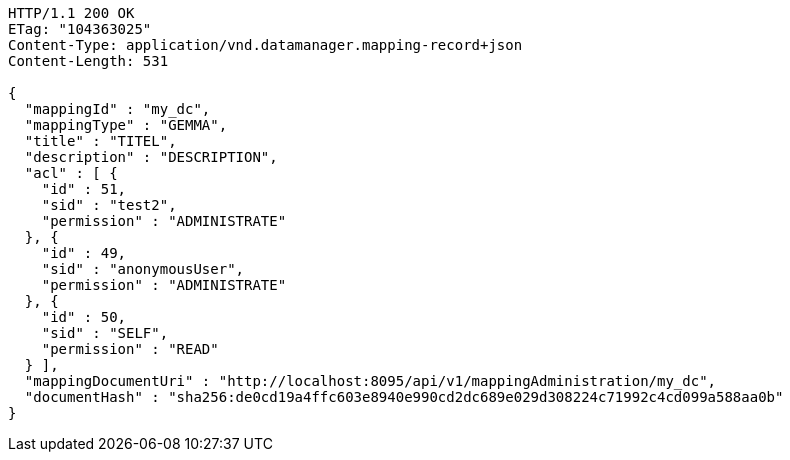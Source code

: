 [source,http,options="nowrap"]
----
HTTP/1.1 200 OK
ETag: "104363025"
Content-Type: application/vnd.datamanager.mapping-record+json
Content-Length: 531

{
  "mappingId" : "my_dc",
  "mappingType" : "GEMMA",
  "title" : "TITEL",
  "description" : "DESCRIPTION",
  "acl" : [ {
    "id" : 51,
    "sid" : "test2",
    "permission" : "ADMINISTRATE"
  }, {
    "id" : 49,
    "sid" : "anonymousUser",
    "permission" : "ADMINISTRATE"
  }, {
    "id" : 50,
    "sid" : "SELF",
    "permission" : "READ"
  } ],
  "mappingDocumentUri" : "http://localhost:8095/api/v1/mappingAdministration/my_dc",
  "documentHash" : "sha256:de0cd19a4ffc603e8940e990cd2dc689e029d308224c71992c4cd099a588aa0b"
}
----